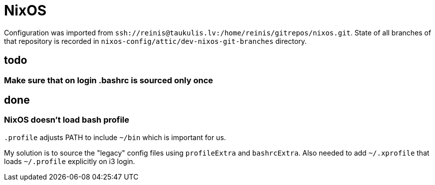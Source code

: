 = NixOS

Configuration was imported from `ssh://reinis@taukulis.lv:/home/reinis/gitrepos/nixos.git`.
State of all branches of that repository is recorded in `nixos-config/attic/dev-nixos-git-branches`
directory.

== todo

=== Make sure that on login .bashrc is sourced only once

== done

=== NixOS doesn't load bash profile

`.profile` adjusts PATH to include `~/bin` which is important for us.

My solution is to source the "legacy" config files using `profileExtra` and `bashrcExtra`.
Also needed to add `~/.xprofile` that loads `~/.profile` explicitly on i3 login.
